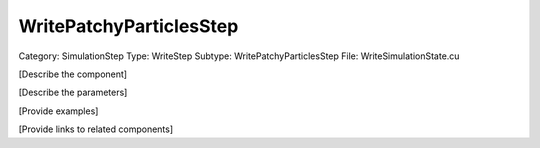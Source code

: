 WritePatchyParticlesStep
-------------------------

Category: SimulationStep
Type: WriteStep
Subtype: WritePatchyParticlesStep
File: WriteSimulationState.cu

[Describe the component]

[Describe the parameters]

[Provide examples]

[Provide links to related components]